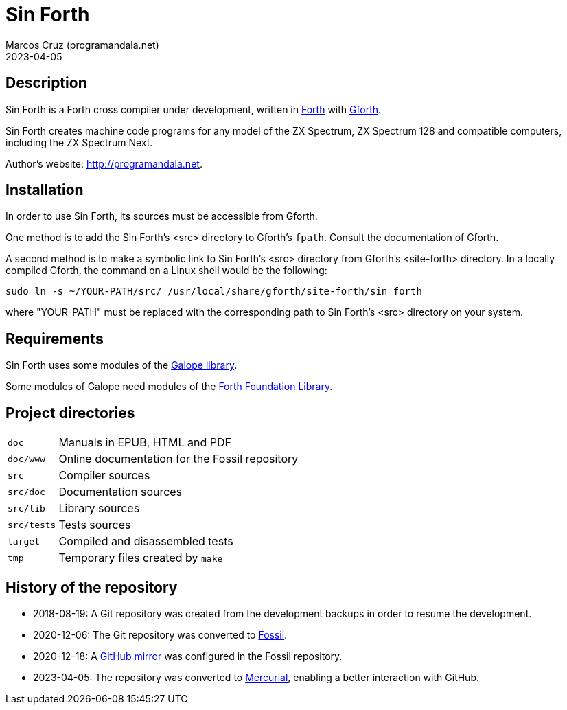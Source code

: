 = Sin Forth
:author: Marcos Cruz (programandala.net)
:revdate: 2023-04-05

// Description {{{1
== Description

// tag::description[]

Sin Forth is a Forth cross compiler under development, written in
http://forth-standard.org[Forth] with
http://gnu.org/software/gforth[Gforth].

Sin Forth creates machine code programs for any model of the ZX
Spectrum, ZX Spectrum 128 and compatible computers, including the ZX
Spectrum Next.

// end::description[]

Author's website: <http://programandala.net>.

// Installation {{{1
== Installation

In order to use Sin Forth, its sources must be accessible from Gforth.

One method is to add the Sin Forth's <src> directory to Gforth's
`fpath`. Consult the documentation of Gforth.

A second method is to make a symbolic link to Sin Forth's <src>
directory from Gforth's <site-forth> directory. In a locally compiled
Gforth, the command on a Linux shell would be the following:

----
sudo ln -s ~/YOUR-PATH/src/ /usr/local/share/gforth/site-forth/sin_forth
----

where "YOUR-PATH" must be replaced with the corresponding path to Sin
Forth's <src> directory on your system.

// Requirements {{{1
== Requirements

Sin Forth uses some modules of the
http://programandala.net/en.program.galope.html[Galope library].

Some modules of Galope need modules of the http://irdvo.nl/FFL/[Forth
Foundation Library].

// Project directories {{{1
[#_tree]
== Project directories

// tag::tree[]

[horizontal]
``doc``       ::  Manuals in EPUB, HTML and PDF
``doc/www``   ::  Online documentation for the Fossil repository
``src``       ::  Compiler sources
``src/doc``   ::  Documentation sources
``src/lib``   ::  Library sources
``src/tests`` ::  Tests sources
``target``    ::  Compiled and disassembled tests
``tmp``       ::  Temporary files created by ``make``

// end::tree[]

// History of the repository {{{1
== History of the repository

- 2018-08-19: A Git repository was created from the development
  backups in order to resume the development.
- 2020-12-06: The Git repository was converted to
  http://fossil-scm.org[Fossil].
- 2020-12-18: A http://github.com/programandala.net/sin-forth[GitHub
  mirror] was configured in the Fossil repository.
- 2023-04-05: The repository was converted to
  http://mercurial-scm.org[Mercurial], enabling a better interaction
  with GitHub.
